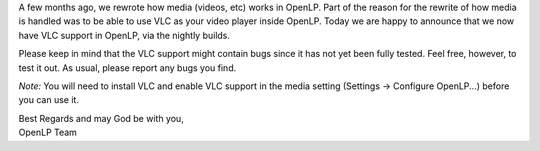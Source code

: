 .. title: Use VLC to play videos right inside OpenLP!
.. slug: 2012/02/09/use-vlc-play-videos-right-inside-openlp
.. date: 2012-02-09 18:02:57 UTC
.. tags: 
.. description: 

A few months ago, we rewrote how media (videos, etc) works in OpenLP.
Part of the reason for the rewrite of how media is handled was to be
able to use VLC as your video player inside OpenLP. Today we are happy
to announce that we now have VLC support in OpenLP, via the nightly
builds.

Please keep in mind that the VLC support might contain bugs since it has
not yet been fully tested. Feel free, however, to test it out. As usual,
please report any bugs you find.

*Note:* You will need to install VLC and enable VLC support in the media
setting (Settings -> Configure OpenLP...) before you can use it.

| Best Regards and may God be with you,
| OpenLP Team
